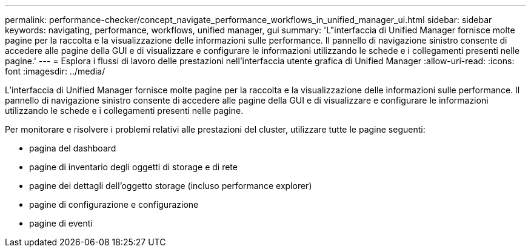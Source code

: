 ---
permalink: performance-checker/concept_navigate_performance_workflows_in_unified_manager_ui.html 
sidebar: sidebar 
keywords: navigating, performance, workflows, unified manager, gui 
summary: 'L"interfaccia di Unified Manager fornisce molte pagine per la raccolta e la visualizzazione delle informazioni sulle performance. Il pannello di navigazione sinistro consente di accedere alle pagine della GUI e di visualizzare e configurare le informazioni utilizzando le schede e i collegamenti presenti nelle pagine.' 
---
= Esplora i flussi di lavoro delle prestazioni nell'interfaccia utente grafica di Unified Manager
:allow-uri-read: 
:icons: font
:imagesdir: ../media/


[role="lead"]
L'interfaccia di Unified Manager fornisce molte pagine per la raccolta e la visualizzazione delle informazioni sulle performance. Il pannello di navigazione sinistro consente di accedere alle pagine della GUI e di visualizzare e configurare le informazioni utilizzando le schede e i collegamenti presenti nelle pagine.

Per monitorare e risolvere i problemi relativi alle prestazioni del cluster, utilizzare tutte le pagine seguenti:

* pagina del dashboard
* pagine di inventario degli oggetti di storage e di rete
* pagine dei dettagli dell'oggetto storage (incluso performance explorer)
* pagine di configurazione e configurazione
* pagine di eventi

